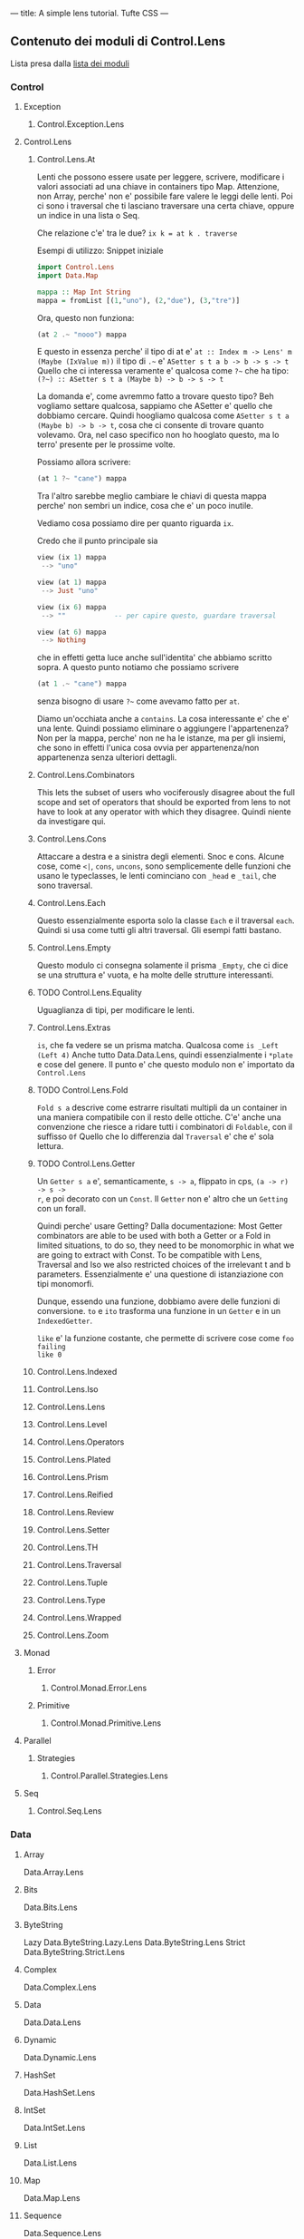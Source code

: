---
title: A simple lens tutorial. Tufte CSS
---

** Contenuto dei moduli di Control.Lens
Lista presa dalla [[https://hackage.haskell.org/package/lens][lista dei moduli]]
*** Control
**** Exception
***** Control.Exception.Lens
**** Control.Lens
***** Control.Lens.At
Lenti che possono essere usate per leggere, scrivere, modificare i valori
associati ad una chiave in containers tipo Map. Attenzione, non Array, perche'
non e' possibile fare valere le leggi delle lenti.
Poi ci sono i traversal che ti lasciano traversare una certa chiave, oppure un
indice in una lista o Seq.

Che relazione c'e' tra le due? ~ix k = at k . traverse~


Esempi di utilizzo:
Snippet iniziale
#+BEGIN_SRC haskell
import Control.Lens
import Data.Map

mappa :: Map Int String
mappa = fromList [(1,"uno"), (2,"due"), (3,"tre")]
#+END_SRC

Ora, questo non funziona:
#+BEGIN_SRC haskell
(at 2 .~ "nooo") mappa
#+END_SRC

E questo in essenza perche' il tipo di at e'
=at :: Index m -> Lens' m (Maybe (IxValue m))=
il tipo di =.~= e' =ASetter s t a b -> b -> s -> t=
Quello che ci interessa veramente e' qualcosa come =?~= che ha tipo:
=(?~) :: ASetter s t a (Maybe b) -> b -> s -> t=

La domanda e', come avremmo fatto a trovare questo tipo? Beh vogliamo settare
qualcosa, sappiamo che ASetter e' quello che dobbiamo cercare.  Quindi hoogliamo
qualcosa come =ASetter s t a (Maybe b) -> b -> t=, cosa che ci consente di
trovare quanto volevamo. Ora, nel caso specifico non ho hooglato questo, ma lo
terro' presente per le prossime volte.

Possiamo allora scrivere:
#+BEGIN_SRC haskell
(at 1 ?~ "cane") mappa
#+END_SRC

Tra l'altro sarebbe meglio cambiare le chiavi di questa mappa perche' non sembri
un indice, cosa che e' un poco inutile.

Vediamo cosa possiamo dire per quanto riguarda =ix=. 

Credo che il punto principale sia
#+BEGIN_SRC haskell
view (ix 1) mappa
 --> "uno" 

view (at 1) mappa
 --> Just "uno"

view (ix 6) mappa
 --> ""            -- per capire questo, guardare traversal

view (at 6) mappa
 --> Nothing
#+END_SRC

che in effetti getta luce anche sull'identita' che abbiamo scritto sopra.
A questo punto notiamo che possiamo scrivere

#+BEGIN_SRC haskell
(at 1 .~ "cane") mappa
#+END_SRC

senza bisogno di usare =?~= come avevamo fatto per =at=.

Diamo un'occhiata anche a =contains=. La cosa interessante e' che e' una lente.
Quindi possiamo eliminare o aggiungere l'appartenenza? Non per la mappa, perche'
non ne ha le istanze, ma per gli insiemi, che sono in effetti l'unica cosa ovvia
per appartenenza/non appartenenza senza ulteriori dettagli.
***** Control.Lens.Combinators
This lets the subset of users who vociferously disagree about the full scope and
set of operators that should be exported from lens to not have to look at any
operator with which they disagree. Quindi niente da investigare qui. 
***** Control.Lens.Cons
Attaccare a destra e a sinistra degli elementi. Snoc e cons.  Alcune cose, come
=<|=, =cons=, =uncons=, sono semplicemente delle funzioni che usano le
typeclasses, le lenti cominciano con =_head= e =_tail=, che sono traversal.
***** Control.Lens.Each
Questo essenzialmente esporta solo la classe =Each= e il traversal =each=. Quindi
si usa come tutti gli altri traversal. Gli esempi fatti bastano.
***** Control.Lens.Empty
Questo modulo ci consegna solamente il prisma =_Empty=, che ci dice se una
struttura e' vuota, e ha molte delle strutture interessanti.
***** TODO Control.Lens.Equality
Uguaglianza di tipi, per modificare le lenti.
***** Control.Lens.Extras
=is=, che fa vedere se un prisma matcha. Qualcosa come =is _Left (Left 4)=
Anche tutto Data.Data.Lens, quindi essenzialmente i =*plate= e cose del genere.
Il punto e' che questo modulo non e' importato da =Control.Lens=
***** TODO Control.Lens.Fold
=Fold s a= descrive come estrarre risultati multipli da un container in una
maniera compatibile con il resto delle ottiche. C'e' anche una convenzione che
riesce a ridare tutti i combinatori di =Foldable=, con il suffisso =Of=
Quello che lo differenzia dal =Traversal= e' che e' sola lettura.
***** TODO Control.Lens.Getter
Un =Getter s a= e', semanticamente, =s -> a=, flippato in cps, =(a -> r) -> s ->
r=, e poi decorato con un =Const=. Il =Getter= non e' altro che un =Getting= con
un forall.

Quindi perche' usare Getting? Dalla documentazione: Most Getter combinators are
able to be used with both a Getter or a Fold in limited situations, to do so,
they need to be monomorphic in what we are going to extract with Const. To be
compatible with Lens, Traversal and Iso we also restricted choices of the
irrelevant t and b parameters. Essenzialmente e' una questione di istanziazione
con tipi monomorfi.

Dunque, essendo una funzione, dobbiamo avere delle funzioni di conversione.
=to= e =ito= trasforma una funzione in un =Getter= e in un =IndexedGetter=.

=like= e' la funzione costante, che permette di scrivere cose come =foo failing
like 0= 


***** Control.Lens.Indexed
***** Control.Lens.Iso
***** Control.Lens.Lens
***** Control.Lens.Level
***** Control.Lens.Operators
***** Control.Lens.Plated
***** Control.Lens.Prism
***** Control.Lens.Reified
***** Control.Lens.Review
***** Control.Lens.Setter
***** Control.Lens.TH
***** Control.Lens.Traversal
***** Control.Lens.Tuple
***** Control.Lens.Type
***** Control.Lens.Wrapped
***** Control.Lens.Zoom
**** Monad
***** Error
****** Control.Monad.Error.Lens
***** Primitive
****** Control.Monad.Primitive.Lens
**** Parallel
***** Strategies
****** Control.Parallel.Strategies.Lens
**** Seq
****** Control.Seq.Lens
*** Data
**** Array
        Data.Array.Lens
**** Bits
        Data.Bits.Lens
**** ByteString
        Lazy
            Data.ByteString.Lazy.Lens
        Data.ByteString.Lens
        Strict
            Data.ByteString.Strict.Lens
**** Complex
        Data.Complex.Lens
**** Data
        Data.Data.Lens
**** Dynamic
        Data.Dynamic.Lens
**** HashSet
        Data.HashSet.Lens
**** IntSet
        Data.IntSet.Lens
**** List
        Data.List.Lens
**** Map
        Data.Map.Lens
**** Sequence
        Data.Sequence.Lens
**** Set
        Data.Set.Lens
**** Text
        Lazy
            Data.Text.Lazy.Lens
        Data.Text.Lens
        Strict
            Data.Text.Strict.Lens
    Tree
        Data.Tree.Lens
    Typeable
        Data.Typeable.Lens
    Vector
        Generic
            Data.Vector.Generic.Lens
        Data.Vector.Lens
*** GHC
**** Generics
        GHC.Generics.Lens
*** Generics
    Deriving
        Generics.Deriving.Lens
*** Language
    Haskell
        TH
            Language.Haskell.TH.Lens
*** Numeric
    Numeric.Lens
*** System
    Exit
        System.Exit.Lens
    FilePath
        System.FilePath.Lens
    IO
        Error
            System.IO.Error.Lens


** Spiegazione dei tipi in Control.Lens.Types

*** Common Subsection
Il tipo più generale è: 

#+BEGIN_SRC haskell
type Optical p q f s t a b = p a (f b) -> q s (f t)
#+END_SRC

Da questo deriva:

**** Unificando i profuntori
#+BEGIN_SRC haskell
type Optic p f s t a b = p a (f b) -> p s (f t)
#+END_SRC

Da questo deriva:
***** unificando i tipi
#+BEGIN_SRC haskell
type Optic' p f s a = Optic p f s s a a
#+END_SRC
***** specificando il profuntore
#+BEGIN_SRC haskell
type LensLike f s t a b = Optic (->) f s t a b
#+END_SRC
**** Specificando solo il secondo profuntore a freccia
#+BEGIN_SRC haskell
type Over p f s t a b = Optical p (->) f s t a b
#+END_SRC

da questo deriva:
***** p è un profuntore indiciato da i (e allora tengo solo i come parametro)
#+BEGIN_SRC haskell
type IndexedLensLike i f s t a b = forall p. Indexable i p => p a (f b) -> s -> f t 
#+END_SRC
*** Lens, Folds, Traversals
**** Diversi constraint per diversi tipi:
Qui ho settato tutti i profuntori a (->) e pretendo che f sia Funtore.
#+BEGIN_SRC haskell
type Lens s t a b = forall f. Functor f => (a -> f b) -> s -> f t 
#+END_SRC

Qui ho settato i profuntori a (->) e pretendo che f sia Appicative.
#+BEGIN_SRC haskell
type Traversal s t a b = forall f. Applicative f => (a -> f b) -> s -> f t
#+END_SRC

Qui ho settato i profuntori a (->) e pretendo che f sia Apply.
#+BEGIN_SRC haskell
type Traversal1 s t a b = forall f. Apply f => (a -> f b) -> s -> f t
#+END_SRC

Qui ho settato i profuntori a (->) e pretendo che f sia Setter.
#+BEGIN_SRC haskell
type Setter s t a b = forall f. Settable f => (a -> f b) -> s -> f t
#+END_SRC
**** Ora ce ne sono alcuni che non variano il tipo

Questo non varia il tipo, e ha in più la clausola del Controvariante
#+BEGIN_SRC haskell
type Getter s a = forall f. (Contravariant f, Functor f) => (a -> f a) -> s -> f s
#+END_SRC

da cui, per inciso, deriva Getting:
#+BEGIN_SRC haskell
type Getting r s a = (a -> Const r a) -> s -> Const r s
#+END_SRC

È lo stesso di prima, ma è anche applicativo:
#+BEGIN_SRC haskell
type Fold s a = forall f. (Contravariant f, Applicative f) => (a -> f a) -> s -> f s 
#+END_SRC

Ancora, ora con la constraint Apply, notiamo che questo rappresenta qualcosa che ha almeno 1 target:
#+BEGIN_SRC haskell
type Fold1 s a = forall f. (Contravariant f, Apply f) => (a -> f a) -> s -> f s
#+END_SRC
*** Indexed part
La parte indexed ripete la stessa struttura per quanto riguarda i profuntori indicizzabili.
*** Index-Preserving part
La parte index-preserving ripete la stessa struttura per quanto riguarda i profuntori Conjoined
*** Other
C'è equality, che è al variare completo di p ed f (non richiedo che siano profuntori)
#+BEGIN_SRC haskell
type Equality s t a b = forall p f. p a (f b) -> p s (f t)
#+END_SRC

Stessa cosa Iso, ma f deve essere funtore e p profuntore
#+BEGIN_SRC haskell
type Iso s t a b = forall p f. (Profunctor p, Functor f) => p a (f b) -> p s (f t)
#+END_SRC

Infine prism, che vuole che in più di Iso, vuole che il profuntore sia Choice
#+BEGIN_SRC haskell
type Prism s t a b = forall p f. (Choice p, Applicative f) => p a (f b) -> p s (f t)
#+END_SRC

Inoltre review, che vuole una specifica combinazione di constraints:
#+BEGIN_SRC haskell
type Review t b = forall p f. (Choice p, Bifunctor p, Settable f) => Optic' p f t b
#+END_SRC

E questo buffo AReview:
#+BEGIN_SRC haskell
type AReview t b = Optic' Tagged Identity t b 
#+END_SRC

** Spiegazione dei profuntori

*** Spiegazione basilare e indexed

*** Spiegazione di Choice
#+BEGIN_SRC haskell
  class Profunctor p => Choice p where

  -- The generalization of Costar of Functor that is strong with respect to
  -- Either.

  -- Note: This is also a notion of strength, except with regards to another
  -- monoidal structure that we can choose to equip Hask with: the cocartesian
  -- coproduct.

  left' :: p a b -> p (Either a c) (Either b c)
  right' :: p a b -> p (Either c a) (Either c b)
#+END_SRC

** Spiegazione dei tipi di funtori

*** Functor, Apply (Applicative - pure), Applicative

*** Settable
Anything Settable must be isomorphic to the Identity Functor.

#+BEGIN_SRC haskell
class (Applicative f, Distributive f, Traversable f) => Settable f
#+END_SRC
